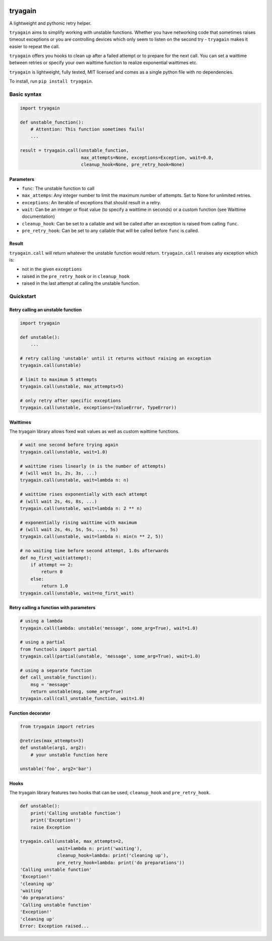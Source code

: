 |Build Status| |Coverage Status|

tryagain
========

A lightweight and pythonic retry helper.

``tryagain`` aims to simplify working with unstable functions. Whether
you have networking code that sometimes raises timeout exceptions or you
are controlling devices which only seem to listen on the second try -
``tryagain`` makes it easier to repeat the call.

``tryagain`` offers you hooks to clean up after a failed attempt or to
prepare for the next call. You can set a waittime between retries or
specify your own waittime function to realize exponential waittimes etc.

``tryagain`` is lightweight, fully tested, MIT licensed and comes as a
single python file with no dependencies.

To install, run ``pip install tryagain``.

Basic syntax
------------

.. code:: python

    import tryagain

    def unstable_function():
        # Attention: This function sometimes fails!
        ...

    result = tryagain.call(unstable_function,
                           max_attempts=None, exceptions=Exception, wait=0.0,
                           cleanup_hook=None, pre_retry_hook=None)

Parameters
~~~~~~~~~~

-  ``func``: The unstable function to call
-  ``max_attemps``: Any integer number to limit the maximum number of
   attempts. Set to None for unlimited retries.
-  ``exceptions``: An iterable of exceptions that should result in a
   retry.
-  ``wait``: Can be an integer or float value (to specify a waittime in seconds) or a custom function (see Waittime documentation)
-  ``cleanup_hook``: Can be set to a callable and will be called after
   an exception is raised from calling ``func``.
-  ``pre_retry_hook``: Can be set to any callable that will be called
   before ``func`` is called.

Result
~~~~~~

``tryagain.call`` will return whatever the unstable function would
return. ``tryagain.call`` reraises any exception which is:

-  not in the given ``exceptions``
-  raised in the ``pre_retry_hook`` or in ``cleanup_hook``
-  raised in the last attempt at calling the unstable function.

Quickstart
----------

Retry calling an unstable function
~~~~~~~~~~~~~~~~~~~~~~~~~~~~~~~~~~

.. code:: python

    import tryagain

    def unstable():
        ...

    # retry calling 'unstable' until it returns without raising an exception
    tryagain.call(unstable)

    # limit to maximum 5 attempts
    tryagain.call(unstable, max_attempts=5)

    # only retry after specific exceptions
    tryagain.call(unstable, exceptions=(ValueError, TypeError))

Waittimes
~~~~~~~~~

The tryagain library allows fixed wait values as well as custom waittime
functions.

.. code:: python

    # wait one second before trying again
    tryagain.call(unstable, wait=1.0)

    # waittime rises linearly (n is the number of attempts)
    # (will wait 1s, 2s, 3s, ...)
    tryagain.call(unstable, wait=lambda n: n)

    # waittime rises exponentially with each attempt
    # (will wait 2s, 4s, 8s, ...)
    tryagain.call(unstable, wait=lambda n: 2 ** n)

    # exponentially rising waittime with maximum
    # (will wait 2s, 4s, 5s, 5s, ..., 5s)
    tryagain.call(unstable, wait=lambda n: min(n ** 2, 5))

    # no waiting time before second attempt, 1.0s afterwards
    def no_first_wait(attempt):
        if attempt == 2:
            return 0
        else:
            return 1.0
    tryagain.call(unstable, wait=no_first_wait)

Retry calling a function with parameters
~~~~~~~~~~~~~~~~~~~~~~~~~~~~~~~~~~~~~~~~

.. code:: python

    # using a lambda
    tryagain.call(lambda: unstable('message', some_arg=True), wait=1.0)

    # using a partial
    from functools import partial
    tryagain.call(partial(unstable, 'message', some_arg=True), wait=1.0)

    # using a separate function
    def call_unstable_function():
        msg = 'message'
        return unstable(msg, some_arg=True)
    tryagain.call(call_unstable_function, wait=1.0)

Function decorator
~~~~~~~~~~~~~~~~~~

.. code:: python

    from tryagain import retries

    @retries(max_attempts=3)
    def unstable(arg1, arg2):
        # your unstable function here

    unstable('foo', arg2='bar')

Hooks
~~~~~

The tryagain library features two hooks that can be used,
``cleanup_hook`` and ``pre_retry_hook``.

.. code:: python


    def unstable():
        print('Calling unstable function')
        print('Exception!')
        raise Exception

    tryagain.call(unstable, max_attempts=2,
                  wait=lambda n: print('waiting'),
                  cleanup_hook=lambda: print('cleaning up'),
                  pre_retry_hook=lambda: print('do preparations'))
    'Calling unstable function'
    'Exception!'
    'cleaning up'
    'waiting'
    'do preparations'
    'Calling unstable function'
    'Exception!'
    'cleaning up'
    Error: Exception raised...

.. |Build Status| image:: https://travis-ci.org/tfeldmann/tryagain.svg?branch=develop
   :target: https://travis-ci.org/tfeldmann/tryagain
.. |Coverage Status| image:: https://coveralls.io/repos/github/tfeldmann/tryagain/badge.svg?branch=develop
   :target: https://coveralls.io/github/tfeldmann/tryagain?branch=develop
